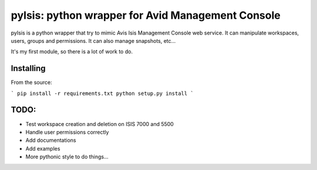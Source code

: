 pyIsis: python wrapper for Avid Management Console
==================================================

pyIsis is a python wrapper that try to mimic Avis Isis Management Console
web service. It can manipulate workspaces, users, groups and permissions.
It can also manage snapshots, etc...

It's my first module, so there is a lot of work to do.



Installing
----------

From the source:

```
pip install -r requirements.txt
python setup.py install
```

TODO:
-----
- Test workspace creation and deletion on ISIS 7000 and 5500
- Handle user permissions correctly
- Add documentations
- Add examples
- More pythonic style to do things...

